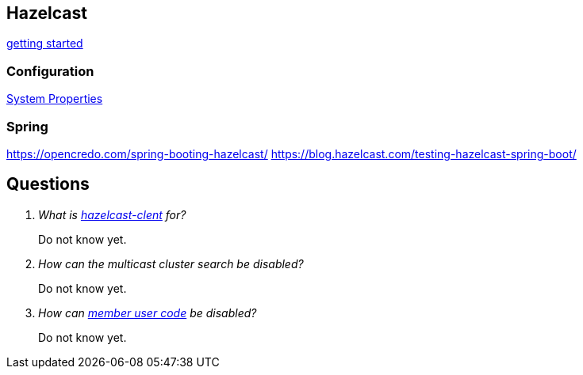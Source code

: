 == Hazelcast

http://docs.hazelcast.org/docs/latest/manual/html-single/index.html#starting-the-member-and-client[getting started]

=== Configuration
http://docs.hazelcast.org/docs/latest/manual/html-single/index.html#system-properties[System Properties]


=== Spring
https://opencredo.com/spring-booting-hazelcast/
https://blog.hazelcast.com/testing-hazelcast-spring-boot/

== Questions
[qanda]
What is https://search.maven.org/#search%7Cga%7C1%7Ca%3A%22hazelcast-client%22[hazelcast-clent] for?::
  Do not know yet.
How can the multicast cluster search be disabled?::
  Do not know yet.
How can http://docs.hazelcast.org/docs/latest/manual/html-single/index.html#member-user-code-deployment-beta[member user code] be disabled?::
  Do not know yet.